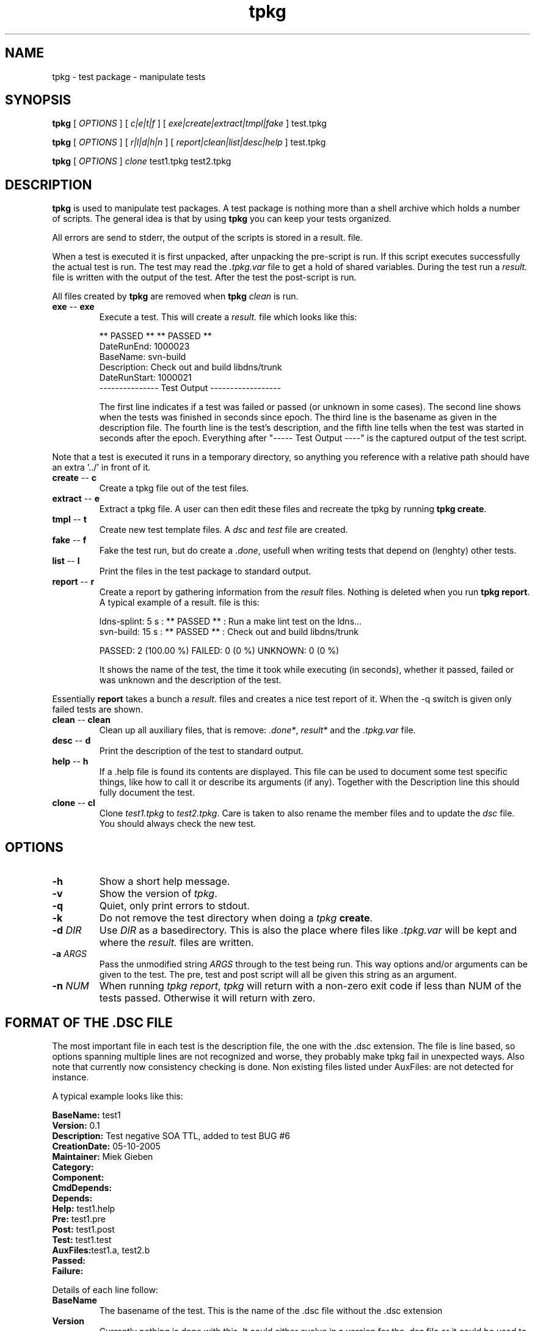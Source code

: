 .\" @(#)tpkg.1 0.1 12-Oct-2005 OF; 
.TH tpkg 1 "12 Oct 2005"
.SH NAME
tpkg \- test package - manipulate tests
.SH SYNOPSIS
.B tpkg
[
.IR OPTIONS
]
[
.IR c|e|t|f
]
[
.IR exe|create|extract|tmpl|fake
]
test.tpkg

.B tpkg
[
.IR OPTIONS
]
[
.IR r|l|d|h|n
]
[
.IR report|clean|list|desc|help
]
test.tpkg

.B tpkg
[
.IR OPTIONS
]
.IR clone
test1.tpkg
test2.tpkg

.SH DESCRIPTION
\fBtpkg\fR is used to manipulate test packages. A test package
is nothing more than a shell archive which holds a number of
scripts. The general idea is that by using \fBtpkg\fR you can
keep your tests organized.
.PP
All errors are send to stderr, the output of the scripts is
stored in a result. file.
.PP
When a test is executed it is first unpacked, after unpacking 
the pre-script is run. If this script executes successfully
the actual test is run. The test may read the \fI.tpkg.var\fR
file to get a hold of shared variables. During the test run
a \fIresult.\fR file is written with the output of the test. 
After the test the post-script is run.
.PP
All files created by \fBtpkg\fR are removed when \fBtpkg\fR \fIclean\fR is run.

.TP
\fBexe\fR -- \fBexe\fR
Execute a test. This will create a \fIresult.\fR file which looks
like this:

        ** PASSED **     ** PASSED **
        DateRunEnd: 1000023
        BaseName: svn-build
        Description: Check out and build libdns/trunk
        DateRunStart: 1000021
        --------------- Test Output ------------------

The first line indicates if a test was failed or passed (or unknown
in some cases). The second line shows when the tests was finished
in seconds since epoch. The third line is the basename as given in the 
description file.
The fourth line is the test's description, and the fifth line tells when
the test was started in seconds after the epoch.
Everything after "----- Test Output ----" is the captured output of the
test script.
.PP
Note that a test is executed it runs in a temporary directory, so anything
you reference with a relative path should have an extra '../' in front of
it.

.TP
\fBcreate\fR -- \fBc\fR
Create a tpkg file out of the test files.
.TP
\fBextract\fR -- \fBe\fR
Extract a tpkg file. A user can then edit these files and
recreate the tpkg by running \fBtpkg create\fR.
.TP
\fBtmpl\fR -- \fBt\fR
Create new test template files. A \fIdsc\fR and \fItest\fR file are created.

.TP
\fBfake\fR -- \fBf\fR
Fake the test run, but do create a \fI.done\fR, usefull when writing 
tests that depend on (lenghty) other tests.

.TP
\fBlist\fR -- \fBl\fR
Print the files in the test package to standard output.
.TP
\fBreport\fR -- \fBr\fR
Create a report by gathering information from the \fIresult\fR files.
Nothing is deleted when you run \fBtpkg report\fR.
A typical example of a result. file is this:
        
        ldns-splint: 5 s : ** PASSED ** : Run a make lint test on the ldns...
        svn-build: 15 s : ** PASSED ** : Check out and build libdns/trunk

        PASSED: 2 (100.00 %)     FAILED: 0 (0 %)    UNKNOWN: 0 (0 %)

It shows the name of the test, the time it took while executing (in
seconds), whether it passed, failed or was unknown and the description of
the test.
.PP
Essentially \fBreport\fR takes a bunch a \fIresult.\fR files and creates a
nice test report of it. When the -q switch is given only failed tests are
shown.

.TP
\fBclean\fR -- \fBclean\fR
Clean up all auxiliary files, that is remove: \fI.done*\fR, \fIresult*\fR and
the \fI.tpkg.var\fR file.

.TP
\fBdesc\fR -- \fBd\fR
Print the description of the test to standard output.

.TP
\fBhelp\fR -- \fBh\fR
If a .help file is found its contents are displayed. This file can be
used to document some test specific things, like how to call it or 
describe its arguments (if any). Together with the Description line this
should fully document the test.

.TP
\fBclone\fR -- \fBcl\fR
Clone \fItest1.tpkg\fR to \fItest2.tpkg\fR. Care is taken to also rename
the member files and to update the \fIdsc\fR file. You should always check
the new test.

.SH OPTIONS
.TP
\fB\-h\fR
Show a short help message.
.TP
\fB\-v\fR
Show the version of \fItpkg\fR.
.TP
\fB\-q\fR
Quiet, only print errors to stdout.
.TP
\fB\-k\fR
Do not remove the test directory when doing a \fItpkg\fR \fBcreate\fR.
.TP
\fB\-d\fR \fIDIR\fR
Use \fIDIR\fR as a basedirectory. This is also the place where files
like \fI.tpkg.var\fR will be kept and where the \fIresult.\fR files are written.
.TP
\fB-a\fR \fIARGS\fR
Pass the unmodified string \fIARGS\fR through to the test being run.
This way options and/or arguments can be given to the test. The pre,
test and post script will all be given this string as an argument.
.TP
\fB-n\fR \fINUM\fR
When running \fItpkg report\fR, \fItpkg\fR will return with
a non-zero exit code if less than NUM of the tests passed.
Otherwise it will return with zero.

.SH FORMAT OF THE .DSC FILE
The most important file in each test is the description
file, the one with the .dsc extension. The file is line based,
so options spanning multiple lines are not recognized and worse,
they probably make tpkg fail in unexpected ways. Also note that
currently now consistency checking is done. Non existing files listed under
AuxFiles: are not detected for instance.

.PP
A typical example looks like this:
        
        \fBBaseName:\fR test1
        \fBVersion:\fR 0.1
        \fBDescription:\fR  Test negative SOA TTL, added to test BUG #6
        \fBCreationDate:\fR 05-10-2005
        \fBMaintainer:\fR Miek Gieben
        \fBCategory:\fR 
        \fBComponent:\fR
        \fBCmdDepends:\fR
        \fBDepends:\fR
        \fBHelp:\fR test1.help
        \fBPre:\fR test1.pre
        \fBPost:\fR test1.post
        \fBTest:\fR test1.test
        \fBAuxFiles:\fRtest1.a, test2.b
        \fBPassed:\fR
        \fBFailure:\fR 

.PP
Details of each line follow:
.TP 
\fBBaseName\fR
The basename of the test. This is the name of the .dsc
file without the .dsc extension
.TP 
\fBVersion\fR
Currently nothing is done with this. It could either
evolve in a version for the .dsc file or it could
be used to version your tests.
.TP 
\fBDescription\fR
A short explanation of what this test is supposed to test.
 'tpkg report' uses this. \fBtpkg\fR uses ':' (colon) as a
delimiter, so it cannot be used in the description of a test.
.TP 
\fBCreationDate \fR
Automatically set by 'tpkg tpml'. The original creation date
for this test.
.TP 
\fBMaintainer\fR
Who created/maintains this test.
.TP 
\fBCategory\fR
Under what category does this test fall. This is not
used by tpkg, but is a hint to the users of the tests.
This could something like: 'building', 'running', etc.
.TP 
\fBComponent\fR
What software component are you testing, this could be
the name of the executable. User decides what to put
here, but it should be consisted for all tests.
.TP 
\fBCmdDepends\fR
Depend on these commands. If the command cannot be found ($PATH
is search), the test is aborted. Usefull to check to the environment of a
test.
.TP 
\fBDepends\fR
On what other test does this test depend. The full
package name should be given, with the .tpkg extension.
Currently this is limited to one test. 
.TP 
\fBHelp\fR
Name of a file that has a few lines of usefull information
to the user of the test. The file must have a .help suffix.
.TP 
\fBPre\fR
Name of a script that should be executed before the
test is run. If the pre-script fails the test fails.
.TP 
\fBPost\fR
Name of a script that should be executed after the 
test has run. If the post-script fails the test fails.
.TP 
\fBTest\fR
Name of the main test script.
.TP 
\fBAuxfiles\fR
Other files that are needed to run this test, i.e. to 
compare against. Currently this list is limited to 8
other files. The list should use commas as delimiters:
fileA, fileB, FileC, ...
.TP 
\fBPassed\fR
A regular expression that is matched against the output
of the main test script. If the expression matches the
test is a success.
.TP 
\fBFailure\fR
A regular expression that is matched against the output
of the main test script. If the expression matches the
test is a failure.

.PP
All files used in one test must have the same basename, otherwise 'tpkg create' 
will not pick them up.

.SH FAILED OR PASSED
.PP
A test is \fIfailed\fR when:
.TP 
o  
The test script returns with a non-zero value.
.TP
o
The test script returns with zero, and the 'Failure' regexp matches.
                
.PP
A test is \fIpassed\fR when:
.TP
o
The test script returns with zero.
.TP
o
The test script returns with zero, and the 'Passed' regexp matches.
                
.PP                
A test is \fIneither\fR failed nor passed when:
.TP
o
Test test script returns with zero, and neither the 'Passed' nor 'Failure'
regular expressions matched.
If this happens you should rewrite your test.

.SH AUTHOR
Written by Miek Gieben, NLnet Labs.

.SH REPORTING BUGS
Report bugs to <miek@nlnetlabs.nl>

.SH BUGS
As of version 1.03 the internal consistency of a package is tested whenever
a test is executed.

.SH COPYRIGHT
Copyright (C) 2005, 2006 NLnet Labs. This is free software. There is NO
warranty; not even for MERCHANTABILITY or FITNESS FOR A PARTICULAR PURPOSE.
Licensed under the GPL version 2.

.SH SEE ALSO
\fBREADME\fR for information about how to actually write tests.

